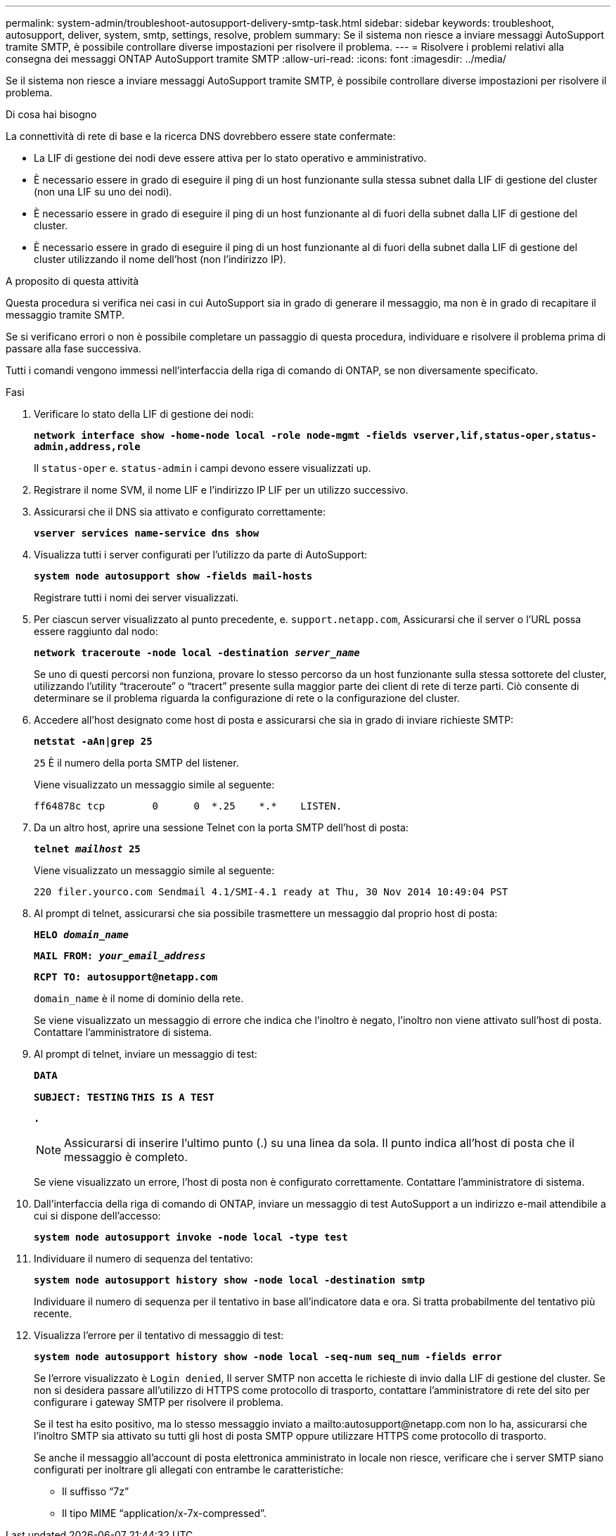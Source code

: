 ---
permalink: system-admin/troubleshoot-autosupport-delivery-smtp-task.html 
sidebar: sidebar 
keywords: troubleshoot, autosupport, deliver, system, smtp, settings, resolve, problem 
summary: Se il sistema non riesce a inviare messaggi AutoSupport tramite SMTP, è possibile controllare diverse impostazioni per risolvere il problema. 
---
= Risolvere i problemi relativi alla consegna dei messaggi ONTAP AutoSupport tramite SMTP
:allow-uri-read: 
:icons: font
:imagesdir: ../media/


[role="lead"]
Se il sistema non riesce a inviare messaggi AutoSupport tramite SMTP, è possibile controllare diverse impostazioni per risolvere il problema.

.Di cosa hai bisogno
La connettività di rete di base e la ricerca DNS dovrebbero essere state confermate:

* La LIF di gestione dei nodi deve essere attiva per lo stato operativo e amministrativo.
* È necessario essere in grado di eseguire il ping di un host funzionante sulla stessa subnet dalla LIF di gestione del cluster (non una LIF su uno dei nodi).
* È necessario essere in grado di eseguire il ping di un host funzionante al di fuori della subnet dalla LIF di gestione del cluster.
* È necessario essere in grado di eseguire il ping di un host funzionante al di fuori della subnet dalla LIF di gestione del cluster utilizzando il nome dell'host (non l'indirizzo IP).


.A proposito di questa attività
Questa procedura si verifica nei casi in cui AutoSupport sia in grado di generare il messaggio, ma non è in grado di recapitare il messaggio tramite SMTP.

Se si verificano errori o non è possibile completare un passaggio di questa procedura, individuare e risolvere il problema prima di passare alla fase successiva.

Tutti i comandi vengono immessi nell'interfaccia della riga di comando di ONTAP, se non diversamente specificato.

.Fasi
. Verificare lo stato della LIF di gestione dei nodi:
+
`*network interface show -home-node local -role node-mgmt -fields vserver,lif,status-oper,status-admin,address,role*`

+
Il `status-oper` e. `status-admin` i campi devono essere visualizzati `up`.

. Registrare il nome SVM, il nome LIF e l'indirizzo IP LIF per un utilizzo successivo.
. Assicurarsi che il DNS sia attivato e configurato correttamente:
+
`*vserver services name-service dns show*`

. Visualizza tutti i server configurati per l'utilizzo da parte di AutoSupport:
+
`*system node autosupport show -fields mail-hosts*`

+
Registrare tutti i nomi dei server visualizzati.

. Per ciascun server visualizzato al punto precedente, e. `support.netapp.com`, Assicurarsi che il server o l'URL possa essere raggiunto dal nodo:
+
`*network traceroute -node local -destination _server_name_*`

+
Se uno di questi percorsi non funziona, provare lo stesso percorso da un host funzionante sulla stessa sottorete del cluster, utilizzando l'utility "`traceroute`" o "`tracert`" presente sulla maggior parte dei client di rete di terze parti. Ciò consente di determinare se il problema riguarda la configurazione di rete o la configurazione del cluster.

. Accedere all'host designato come host di posta e assicurarsi che sia in grado di inviare richieste SMTP:
+
`*netstat -aAn|grep 25*`

+
`25` È il numero della porta SMTP del listener.

+
Viene visualizzato un messaggio simile al seguente:

+
[listing]
----
ff64878c tcp        0      0  *.25    *.*    LISTEN.
----
. Da un altro host, aprire una sessione Telnet con la porta SMTP dell'host di posta:
+
`*telnet _mailhost_ 25*`

+
Viene visualizzato un messaggio simile al seguente:

+
[listing]
----

220 filer.yourco.com Sendmail 4.1/SMI-4.1 ready at Thu, 30 Nov 2014 10:49:04 PST
----
. Al prompt di telnet, assicurarsi che sia possibile trasmettere un messaggio dal proprio host di posta:
+
`*HELO _domain_name_*`

+
`*MAIL FROM: _your_email_address_*`

+
`*RCPT TO: \autosupport@netapp.com*`

+
`domain_name` è il nome di dominio della rete.

+
Se viene visualizzato un messaggio di errore che indica che l'inoltro è negato, l'inoltro non viene attivato sull'host di posta. Contattare l'amministratore di sistema.

. Al prompt di telnet, inviare un messaggio di test:
+
`*DATA*`

+
`*SUBJECT: TESTING*`
`*THIS IS A TEST*`

+
`*.*`

+
[NOTE]
====
Assicurarsi di inserire l'ultimo punto (.) su una linea da sola. Il punto indica all'host di posta che il messaggio è completo.

====
+
Se viene visualizzato un errore, l'host di posta non è configurato correttamente. Contattare l'amministratore di sistema.

. Dall'interfaccia della riga di comando di ONTAP, inviare un messaggio di test AutoSupport a un indirizzo e-mail attendibile a cui si dispone dell'accesso:
+
`*system node autosupport invoke -node local -type test*`

. Individuare il numero di sequenza del tentativo:
+
`*system node autosupport history show -node local -destination smtp*`

+
Individuare il numero di sequenza per il tentativo in base all'indicatore data e ora. Si tratta probabilmente del tentativo più recente.

. Visualizza l'errore per il tentativo di messaggio di test:
+
`*system node autosupport history show -node local -seq-num seq_num -fields error*`

+
Se l'errore visualizzato è `Login denied`, Il server SMTP non accetta le richieste di invio dalla LIF di gestione del cluster. Se non si desidera passare all'utilizzo di HTTPS come protocollo di trasporto, contattare l'amministratore di rete del sito per configurare i gateway SMTP per risolvere il problema.

+
Se il test ha esito positivo, ma lo stesso messaggio inviato a mailto:autosupport@netapp.com non lo ha, assicurarsi che l'inoltro SMTP sia attivato su tutti gli host di posta SMTP oppure utilizzare HTTPS come protocollo di trasporto.

+
Se anche il messaggio all'account di posta elettronica amministrato in locale non riesce, verificare che i server SMTP siano configurati per inoltrare gli allegati con entrambe le caratteristiche:

+
** Il suffisso "`7z`"
** Il tipo MIME "`application/x-7x-compressed`".



